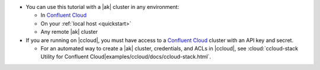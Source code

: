 - You can use this tutorial with a |ak| cluster in any environment:

  - In `Confluent Cloud <https://www.confluent.io/confluent-cloud/>`__
  - On your :ref:`local host <quickstart>`
  - Any remote |ak| cluster

- If you are running on |ccloud|, you must have access to a
  `Confluent Cloud <https://www.confluent.io/confluent-cloud/>`__ cluster
  with an API key and secret.

  - For an automated way to create a |ak| cluster, credentials, and ACLs in |ccloud|, see :cloud:`ccloud-stack Utility for Confluent Cloud|examples/ccloud/docs/ccloud-stack.html`.
